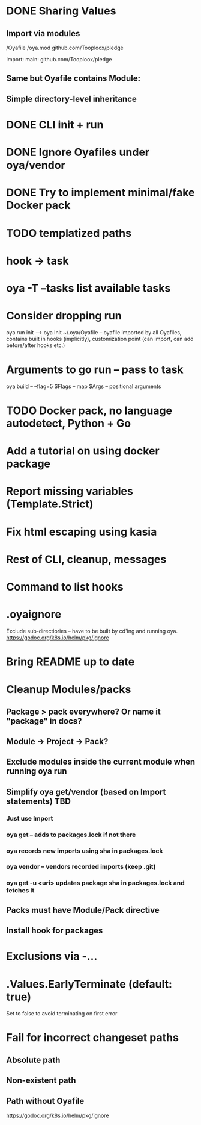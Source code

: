 * DONE Sharing Values
  CLOSED: [2018-11-12 Mon 14:10]
** Import via modules
 /Oyafile
 /oya.mod
    github.com/Tooploox/pledge

 Import:
    main: github.com/Tooploox/pledge
** Same but Oyafile contains Module:
** Simple directory-level inheritance
* DONE CLI init + run
  CLOSED: [2018-11-12 Mon 18:44]
* DONE Ignore Oyafiles under oya/vendor
  CLOSED: [2018-11-13 Tue 23:49]
* DONE Try to implement minimal/fake Docker pack
  CLOSED: [2018-11-15 Thu 00:58]
* TODO templatized paths
* hook -> task
* oya -T --tasks list available tasks
* Consider dropping run
  oya run init --> oya Init
  ~/.oya/Oyafile -- oyafile imported by all Oyafiles, contains built in hooks (implicitly), customization point (can import, can add before/after hooks etc.)
* Arguments to go run -- pass to task
  oya build -- --flag=5
  $Flags -- map
  $Args -- positional arguments
* TODO Docker pack, no language autodetect, Python + Go
* Add a tutorial on using docker package
* Report missing variables (Template.Strict)
* Fix html escaping using kasia
* Rest of CLI, cleanup, messages
* Command to list hooks
* .oyaignore
   Exclude sub-directiories -- have to be built by cd'ing and running oya.
https://godoc.org/k8s.io/helm/pkg/ignore
* Bring README up to date
* Cleanup Modules/packs
** Package > pack everywhere? Or name it "package" in docs?
** Module -> Project -> Pack?
** Exclude modules inside the current module when running oya run
** Simplify oya get/vendor (based on Import statements) TBD
*** Just use Import
*** oya get -- adds to packages.lock if not there
*** oya records new imports using sha in packages.lock
*** oya vendor -- vendors recorded imports (keep .git)
*** oya get -u <uri> updates package sha in packages.lock and fetches it
** Packs must have Module/Pack directive
** Install hook for packages
* Exclusions via -...
* .Values.EarlyTerminate (default: true)
   Set to false to avoid terminating on first error
* Fail for incorrect changeset paths
** Absolute path
** Non-existent path
** Path without Oyafile
https://godoc.org/k8s.io/helm/pkg/ignore
